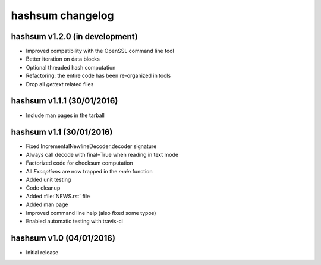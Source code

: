 hashsum changelog
=================

hashsum v1.2.0 (in development)
-------------------------------

* Improved compatibility with the OpenSSL command line tool
* Better iteration on data blocks
* Optional threaded hash computation
* Refactoring: the entire code has been re-organized in tools
* Drop all `gettext` related files


hashsum v1.1.1 (30/01/2016)
---------------------------

* Include man pages in the tarball


hashsum v1.1 (30/01/2016)
-------------------------

* Fixed IncrementalNewlineDecoder.decoder signature
* Always call decode with final=True when reading in text mode
* Factorized code for checksum computation
* All `Exceptions` are now trapped in the `main` function
* Added unit testing
* Code cleanup
* Added :file:`NEWS.rst` file
* Added man page
* Improved command line help (also fixed some typos)
* Enabled automatic testing with travis-ci


hashsum v1.0 (04/01/2016)
-------------------------

* Initial release
